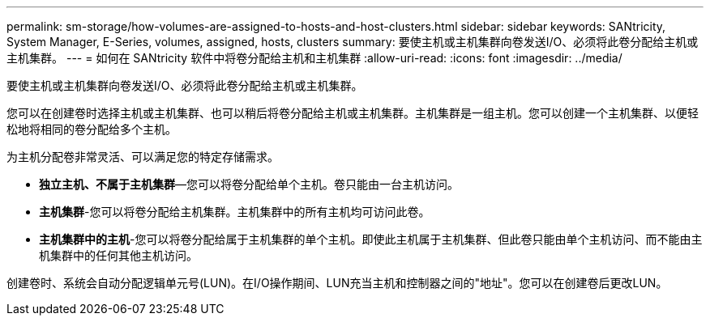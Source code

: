 ---
permalink: sm-storage/how-volumes-are-assigned-to-hosts-and-host-clusters.html 
sidebar: sidebar 
keywords: SANtricity, System Manager, E-Series, volumes, assigned, hosts, clusters 
summary: 要使主机或主机集群向卷发送I/O、必须将此卷分配给主机或主机集群。 
---
= 如何在 SANtricity 软件中将卷分配给主机和主机集群
:allow-uri-read: 
:icons: font
:imagesdir: ../media/


[role="lead"]
要使主机或主机集群向卷发送I/O、必须将此卷分配给主机或主机集群。

您可以在创建卷时选择主机或主机集群、也可以稍后将卷分配给主机或主机集群。主机集群是一组主机。您可以创建一个主机集群、以便轻松地将相同的卷分配给多个主机。

为主机分配卷非常灵活、可以满足您的特定存储需求。

* *独立主机、不属于主机集群*—您可以将卷分配给单个主机。卷只能由一台主机访问。
* *主机集群*-您可以将卷分配给主机集群。主机集群中的所有主机均可访问此卷。
* *主机集群中的主机*-您可以将卷分配给属于主机集群的单个主机。即使此主机属于主机集群、但此卷只能由单个主机访问、而不能由主机集群中的任何其他主机访问。


创建卷时、系统会自动分配逻辑单元号(LUN)。在I/O操作期间、LUN充当主机和控制器之间的"地址"。您可以在创建卷后更改LUN。
